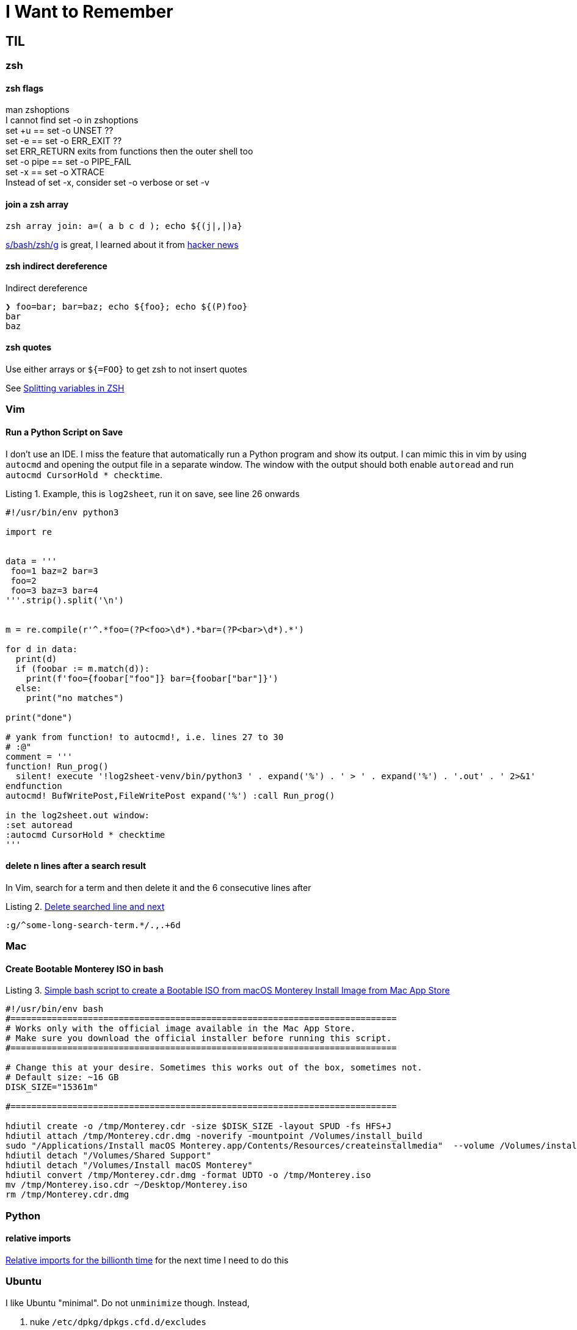 I Want to Remember
==================
:description: Q&A with myself, that is, I look up something useful and then forget about it until I need it again
:max-width: 100%
:nofooter:
:!version-label:
:icons: font
:listing-caption: Listing
:source-highlighter: pygments
:!sectlinks:
:copycss:
// :stylesheet: asciidoc-template.css


== TIL

=== zsh

==== zsh flags

man zshoptions + 
I cannot find set -o in zshoptions + 
set +u == set -o UNSET ?? + 
set -e == set -o ERR_EXIT ?? + 
set ERR_RETURN exits from functions then the outer shell too + 
set -o pipe == set -o PIPE_FAIL + 
set -x == set -o XTRACE + 
Instead of set -x, consider set -o verbose or set -v + 


==== join a zsh array

```
zsh array join: a=( a b c d ); echo ${(j|,|)a}
```

https://www.arp242.net/why-zsh.html[s/bash/zsh/g] is great, I learned about it from https://news.ycombinator.com/item?id=28927966[hacker news]


==== zsh indirect dereference

Indirect dereference
```
❯ foo=bar; bar=baz; echo ${foo}; echo ${(P)foo}
bar
baz
```


==== zsh quotes

Use either arrays or `${=FOO}` to get zsh to not insert quotes

See https://unix.stackexchange.com/questions/19530/expanding-variables-in-zsh[Splitting variables in ZSH]


=== Vim

==== Run a Python Script on Save

I don't use an IDE. I miss the feature that automatically run a Python program and show its output. I can mimic this in vim by using `autocmd` and opening the output file in a separate window.
The window with the output should both enable `autoread` and run `autocmd CursorHold * checktime`.

.Example, this is `log2sheet`, run it on save, see line 26 onwards
[source,python,linenums]
----
#!/usr/bin/env python3

import re


data = '''
 foo=1 baz=2 bar=3
 foo=2
 foo=3 baz=3 bar=4
'''.strip().split('\n')


m = re.compile(r'^.*foo=(?P<foo>\d*).*bar=(?P<bar>\d*).*')

for d in data:
  print(d)
  if (foobar := m.match(d)):
    print(f'foo={foobar["foo"]} bar={foobar["bar"]}')
  else:
    print("no matches")

print("done")

# yank from function! to autocmd!, i.e. lines 27 to 30
# :@"
comment = '''
function! Run_prog()
  silent! execute '!log2sheet-venv/bin/python3 ' . expand('%') . ' > ' . expand('%') . '.out' . ' 2>&1'
endfunction
autocmd! BufWritePost,FileWritePost expand('%') :call Run_prog()

in the log2sheet.out window:
:set autoread
:autocmd CursorHold * checktime
'''
----

==== delete n lines after a search result

In Vim, search for a term and then delete it and the 6 consecutive lines after

.https://vi.stackexchange.com/questions/8504/how-to-delete-searched-line-and-next[Delete searched line and next]
[CODE]
-----
:g/^some-long-search-term.*/.,.+6d
-----


=== Mac

==== Create Bootable Monterey ISO in bash

.https://gist.github.com/julianxhokaxhiu/d26a8974eb0d723285c6b06c99d7207e[Simple bash script to create a Bootable ISO from macOS Monterey Install Image from Mac App Store]
[CODE]
-----
#!/usr/bin/env bash
#===========================================================================
# Works only with the official image available in the Mac App Store.
# Make sure you download the official installer before running this script.
#===========================================================================

# Change this at your desire. Sometimes this works out of the box, sometimes not.
# Default size: ~16 GB
DISK_SIZE="15361m"

#===========================================================================

hdiutil create -o /tmp/Monterey.cdr -size $DISK_SIZE -layout SPUD -fs HFS+J
hdiutil attach /tmp/Monterey.cdr.dmg -noverify -mountpoint /Volumes/install_build
sudo "/Applications/Install macOS Monterey.app/Contents/Resources/createinstallmedia"  --volume /Volumes/install_build --nointeraction
hdiutil detach "/Volumes/Shared Support"
hdiutil detach "/Volumes/Install macOS Monterey"
hdiutil convert /tmp/Monterey.cdr.dmg -format UDTO -o /tmp/Monterey.iso
mv /tmp/Monterey.iso.cdr ~/Desktop/Monterey.iso
rm /tmp/Monterey.cdr.dmg
-----


=== Python

==== relative imports

https://stackoverflow.com/questions/14132789/relative-imports-for-the-billionth-time?rq=1[Relative imports for the billionth time] for the next time I need to do this


=== Ubuntu

I like Ubuntu "minimal". Do not `unminimize` though. Instead,

. nuke `/etc/dpkg/dpkgs.cfd.d/excludes`
. read `/usr/bin/unminimize` for nuggets like `dpkg-divert` and `dpkg --verify`
. `sudo apt install --reinstall man manpages manpages-posix man-db vim ...`
. `sudo mandb -c`
. maybe nuke entries in `/etc/update-motd.d/`

`unminimize` will install a lot, even snap.


=== VMWare

==== VSphere

===== VM Network Security

On a host with ESXi 8.0.3, it took me a while to find where to set the security policy (e.g. "Promiscuous mode", "Mac address changes", "Forged transmits") for the "VM Network".
In VCenter, start with the ESX, click "Configure", then under "Networking" select "Virtual switches", then select (in my case) "vSwitch0".
Then click the three vertical dots next to "VM Network" click "Edit Settings" and then "Security".

==== ESXi

===== Updating ESXi to a new version via CLI

. download zip file from vmware portal
. upload zip file to local storage on the esxi host
. on th esxi host, invoke:
```
esxcli software sources profile list -d /vmfs/volumes/datastore path where zip file is saved/VMware ESXI update.zip
```
* This will list two lines, choose the standard one in the left column
* Then the following, where <standard> is the copied and pasted from the previous step, and the -d path is the full path to the .zip
```
esxcli software profile update -p <-Standard> -d /vmfs/volumes/<zip file path>
```


===== Run `esxcli` Remotely

* https://www.nakivo.com/blog/most-useful-esxcli-esxi-shell-commands-vmware-environment/[esxcli can be installed and run from a remote host]


===== Portgroup, Private storage virtual switch, Private storage port group, vmk1

From the ESXi web page UI:

. create a virtual switch
.. `vmnic1`
. create a port group
. create a VMKernel NIC
.. `vmk1`
.. static, follow IP settings from previous ESXi host
.. enable all the things

Go to vcenter, mount storage


=== Other

==== Lenovo Secure Boot

* physical presence must be asserted in order to enable secure boot mode
** cannot be enabled via BMC, use `ipmitool`
** `ipmitool -H some-esx-host.somedomain.com -U localadmin -P 'S00p3rP4sw04rd' -I lanplus raw 0x3a 0x7d 0x01`
** `ipmitool -H some-esx-host.somedomain.com -U localadmin -P 'S00p3rP4sw04rd' -I lanplus raw 0x3a 0x7d` to check whether it is asserted or not
** `ipmitool -H some-esx-host.somedomain.com -U localadmin -P 'S00p3rP4sw04rd' -I lanplus raw 0x3a 0x7d 0x00` to de-assert
** https://support.lenovo.com/us/en/solutions/ht503964-toggling-of-tpm-12-and-20-can-only-be-done-using-hardware-physical-presence-lenovo-system-x3850-x6-x3950-x6[Toggle TPM 1.2 2.0 SR650]
** ipmi and ssh to the bmc are enabled from the BMC controller page, click on "BMC Configuration" in the menu on the left, then click the "Network" item that opened up, then look for "Service Enablement and Port Assignment"
